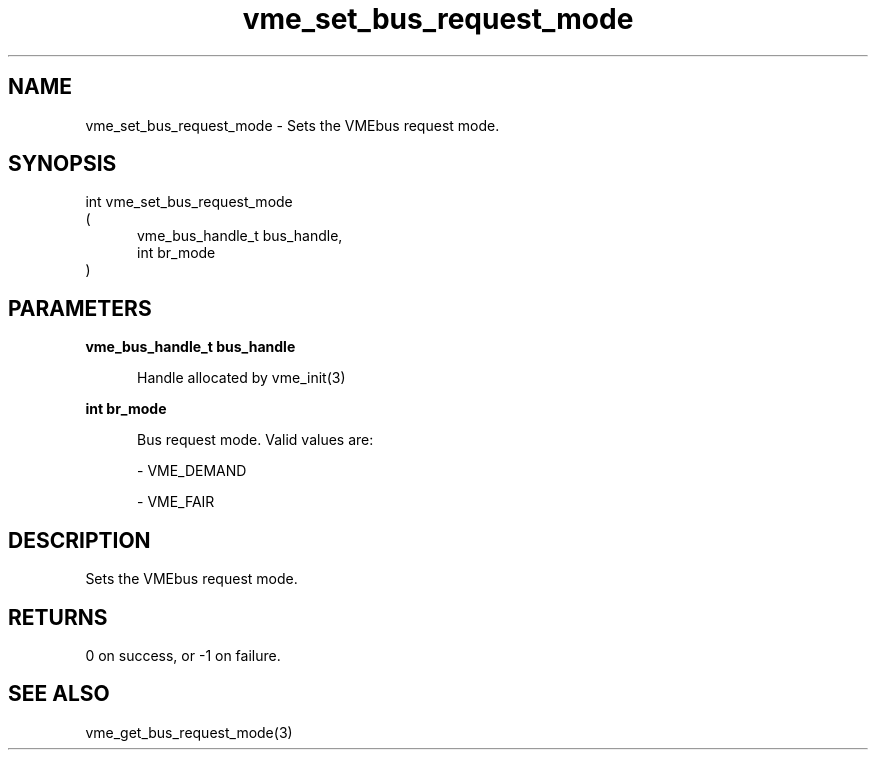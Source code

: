 
.TH "vme_set_bus_request_mode" 3

.SH "NAME"
vme_set_bus_request_mode - Sets the VMEbus request mode.


.SH "SYNOPSIS"
int vme_set_bus_request_mode
.br
(
.br
.in +5
vme_bus_handle_t bus_handle,
.br
int br_mode
.in
)

.SH "PARAMETERS"

.B vme_bus_handle_t bus_handle
.br
.in +5

.br
Handle allocated by vme_init(3)
.

.br

.in
.br

.B int br_mode
.br
.in +5

.br
Bus request mode. Valid values are:

.br

.nf
- VME_DEMAND
.fi

.nf
- VME_FAIR
.fi

.in
.br


.SH "DESCRIPTION"

.br
Sets the VMEbus request mode.

.br

.SH "RETURNS"


.br
0 on success, or -1 on failure.

.br


.SH "SEE ALSO"
vme_get_bus_request_mode(3)
.br
